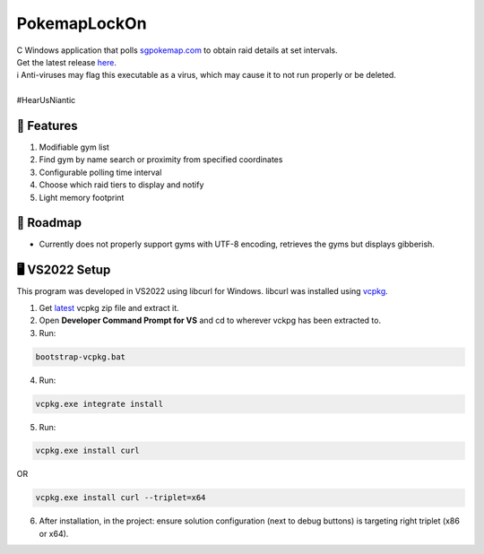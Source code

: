 .. |everpresence image| image:: https://github.com/maximus-lee-678/PokemapLockOn/blob/main/PokemapLockOn/resource/favicon.png
  :width: 24px
  :alt: PokemapLockOn Logo

|everpresence image| PokemapLockOn
=================

| C Windows application that polls `sgpokemap.com <https://sgpokemap.com/gym.html>`_ to obtain raid details at set intervals.
| Get the latest release `here <https://github.com/maximus-lee-678/PokemapLockOn/releases>`_.
| ℹ Anti-viruses may flag this executable as a virus, which may cause it to not run properly or be deleted.
|
| #HearUsNiantic

📃 Features
------------

1. Modifiable gym list
2. Find gym by name search or proximity from specified coordinates
3. Configurable polling time interval
4. Choose which raid tiers to display and notify
5. Light memory footprint

.. image:: https://github.com/maximus-lee-678/PokemapLockOn/blob/main/PokemapLockOn/resource/sample_options.png
  :alt: PokemapLockOn Options Menu

🚓 Roadmap
-----------

* Currently does not properly support gyms with UTF-8 encoding, retrieves the gyms but displays gibberish.

🖥️ VS2022 Setup
---------------

This program was developed in VS2022 using libcurl for Windows.
libcurl was installed using `vcpkg <https://github.com/microsoft/vcpkg>`_.

1. Get `latest <https://github.com/microsoft/vcpkg/releases>`_ vcpkg zip file and extract it.
2. Open **Developer Command Prompt for VS** and cd to wherever vckpg has been extracted to.
3. Run:

.. code-block:: console

  bootstrap-vcpkg.bat

4. Run:

.. code-block:: console

  vcpkg.exe integrate install

5. Run:

.. code-block:: console

  vcpkg.exe install curl

OR

.. code-block:: console

  vcpkg.exe install curl --triplet=x64

6. After installation, in the project: ensure solution configuration (next to debug buttons) is targeting right triplet (x86 or x64).

